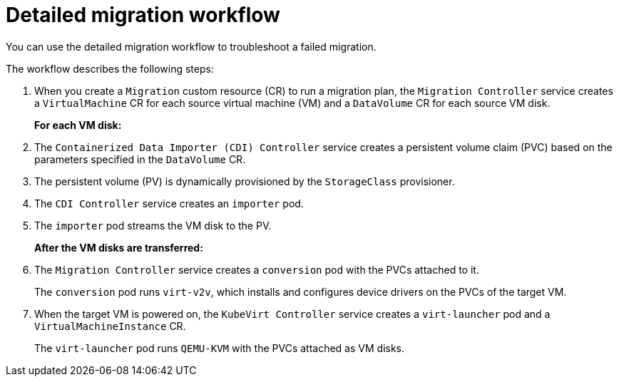 // Module included in the following assemblies:
//
// * documentation/doc-Migration_Toolkit_for_Virtualization/master.adoc

:_content-type: REFERENCE
[id="virt-migration-workflows_{context}"]
= Detailed migration workflow

You can use the detailed migration workflow to troubleshoot a failed migration.

// ifeval::["{build}" == "downstream"]
// .Detailed {virt} migration workflow
// image::136_OpenShift_Migration_Toolkit_0121_virt-workflow.svg[{virt} workflow]
// endif::[]
// ifeval::["{build}" == "upstream"]
// .Detailed {virt} migration workflow
// image::136_Upstream_Migration_Toolkit_0121_virt-workflow.svg[{virt} workflow]
// endif::[]

The workflow describes the following steps:

. When you create a `Migration` custom resource (CR) to run a migration plan, the `Migration Controller` service  creates a `VirtualMachine` CR for each source virtual machine (VM) and a `DataVolume` CR for each source VM disk.
+
*For each VM disk:*

. The `Containerized Data Importer (CDI) Controller` service creates a persistent volume claim (PVC) based on the parameters specified in the `DataVolume` CR.  
. The persistent volume (PV) is dynamically provisioned by the `StorageClass` provisioner.  
. The `CDI Controller` service creates an `importer` pod.
. The `importer` pod streams the VM disk to the PV.
+
*After the VM disks are transferred:*

. The `Migration Controller` service creates a `conversion` pod with the PVCs attached to it.
+
The `conversion` pod runs `virt-v2v`, which installs and configures device drivers on the PVCs of the target VM.

. When the target VM is powered on, the `KubeVirt Controller` service creates a `virt-launcher` pod and a `VirtualMachineInstance` CR.
+
The `virt-launcher` pod runs `QEMU-KVM` with the PVCs attached as VM disks.
